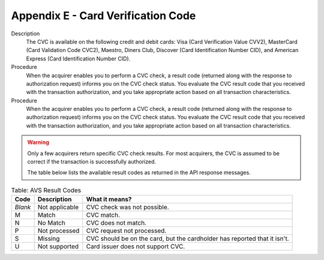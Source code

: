 .. _AppendixE-CardVerificationCode:

=====================================
Appendix E - Card Verification Code
=====================================

Description
  The CVC is available on the following credit and debit cards: Visa (Card Verification Value CVV2), MasterCard (Card Validation Code CVC2), Maestro, Diners Club, Discover (Card Identification Number CID), and American Express (Card Identification Number CID).

Procedure
  When the acquirer enables you to perform a CVC check, a result code (returned along with the response to authorization request) informs you on the CVC check status. 
  You evaluate the CVC result code that you received with the transaction authorization, and you take appropriate action based on all transaction characteristics.
  
Procedure
  When the acquirer enables you to perform a CVC check, a result code (returned along with the response to authorization request) informs you on the CVC check status. 
  You evaluate the CVC result code that you received with the transaction authorization, and you take appropriate action based on all transaction characteristics.
  
.. warning:: Only a few acquirers return specific CVC check results. For most acquirers, the CVC is assumed to be correct if the transaction is successfully authorized.

 
  The table below lists the available result codes as returned in the API response messages.
  
.. table:: Table: AVS Result Codes
  :class: table-with-wrap
  
  ========  ===================  =====================
  Code      Description          What it means?
  ========  ===================  =====================
  *Blank*   Not applicable       CVC check was not possible.
   M        Match                CVC match.
   N        No Match             CVC does not match.
   P        Not processed        CVC request not processed.
   S        Missing              CVC should be on the card, but the cardholder has reported that it isn't.
   U        Not supported        Card issuer does not support CVC.
  ========  ===================  =====================
